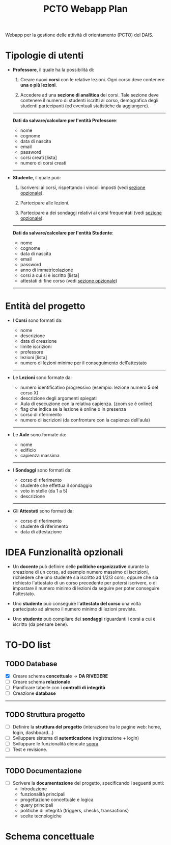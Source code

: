 #+title: PCTO Webapp Plan
#+MACRO: color @@html:<font color="$1">$2</font>@@

<<TOP>>Webapp per la gestione delle attività di orientamento (PCTO) del DAIS.

* <<users>>Tipologie di utenti

- *Professore*, il quale ha la possibilità di:
  1. Creare nuovi *corsi* con le relative lezioni. Ogni corso deve contenere *una o più lezioni*.

  2. Accedere ad una *sezione di analitica* dei corsi. Tale sezione deve contenere il numero di studenti iscritti al corso, demografica degli studenti partecipanti (ed eventuali statistiche da aggiungere).

  @@html:<hr>@@
  *Dati da salvare/calcolare per l'entità Professore*:
  - nome
  - cognome
  - data di nascita
  - email
  - password
  - corsi creati [lista]
  - numero di corsi creati
  @@html:<hr>@@

- *Studente*, il quale può:
  1. Iscriversi ai corsi, rispettando i vincoli imposti (vedi [[optional_features][sezione opzionale]]).

  2. Partecipare alle lezioni.

  3. Partecipare a dei sondaggi relativi ai corsi frequentati (vedi [[optional_features][sezione opzionale]]).

  @@html:<hr>@@
  *Dati da salvare/calcolare per l'entità Studente*:
  - nome
  - cognome
  - data di nascita
  - email
  - password
  - anno di immatricolazione
  - corsi a cui si è iscritto [lista]
  - attestati di fine corso (vedi [[optional_features][sezione opzionale]])
  @@html:<hr>@@

* <<courses_lessons>>Entità del progetto

- I *Corsi* sono formati da:
  - nome
  - descrizione
  - data di creazione
  - limite iscrizioni
  - professore
  - lezioni [lista]
  - numero di lezioni minime per il conseguimento dell'attestato
  @@html:<hr>@@

- Le *Lezioni* sono formate da:
  - numero identificativo progressivo (esempio: lezione numero *5* del corso X)
  - descrizione degli argomenti spiegati
  - Aula di esecuzione con la relativa capienza. (zoom se è online)
  - flag che indica se la lezione è online o in presenza
  - corso di riferimento
  - numero di iscrizioni (da confrontare con la capienza dell'aula)
  @@html:<hr>@@

- Le *Aule* sono formate da:
  - nome
  - edificio
  - capienza massima
  @@html:<hr>@@

- I *Sondaggi* sono formati da:
  - corso di riferimento
  - studente che effettua il sondaggio
  - voto in stelle (da 1 a 5)
  - descrizione
  @@html:<hr>@@

- Gli *Attestati* sono formati da:
  - corso di riferimento
  - studente di riferimento
  - data di attestazione

* IDEA Funzionalità opzionali<<optional_features>>

- Un *docente* può definire delle *politiche organizzative* durante la creazione di un corso, ad esempio numero massimo di iscrizioni, richiedere che uno studente sia iscritto ad 1/2/3 corsi, oppure che sia richiesto l'attestato di un corso precedente per potersi iscrivere, o di impostare il numero minimo di lezioni da seguire per poter conseguire l'attestato.

- Uno *studente* può conseguire l'*attestato del corso* una volta partecipato ad almeno il numero minimo di lezioni previste.

- Uno *studente* può compilare dei *sondaggi* riguardanti i corsi a cui è iscritto (da pensare bene).

* TO-DO list

** TODO Database
- [X] Creare schema *concettuale* -> *DA RIVEDERE*
- [ ] Creare schema *relazionale*
- [ ] Pianificare tabelle con i *controlli di integrità*
- [ ] Creazione *database*
@@html:<hr>@@

** TODO Struttura progetto
- [ ] Definire la *struttura del progetto* (interazione tra le pagine web: home, login, dashboard...)
- [ ] Sviluppare sistema di *autenticazione* (registrazione + login)
- [ ] Sviluppare le funzionalità elencate [[users][sopra]].
- [ ] Test e revisione.
@@html:<hr>@@

** TODO Documentazione
- [ ] Scrivere la *documentazione* del progetto, specificando i seguenti punti:
  - Introduzione
  - funzionalità principali
  - progettazione concettuale e logica
  - query principali
  - politiche di integrità (triggers, checks, transactions)
  - scelte tecnologiche


* Schema concettuale
[[./resources/conceptual_scheme.png]]
